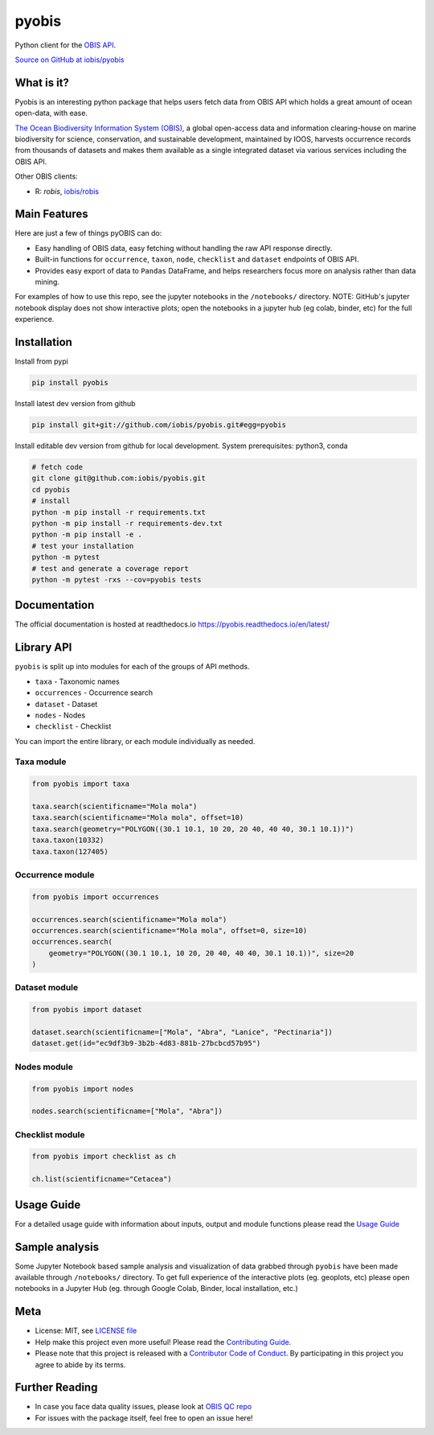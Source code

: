 ******
pyobis
******

|pypi| |docs| |tests|

Python client for the `OBIS API <https://api.obis.org/>`__.

`Source on GitHub at iobis/pyobis <https://github.com/iobis/pyobis>`__

What is it?
===========
Pyobis is an interesting python package that helps users fetch data from OBIS API which
holds a great amount of ocean open-data, with ease.

`The Ocean Biodiversity Information System (OBIS), <https://obis.org>`__ a global open-access data and
information clearing-house on marine biodiversity for science, conservation, and sustainable
development, maintained by IOOS, harvests occurrence records from thousands of datasets
and makes them available as a single integrated dataset via various services including the
OBIS API.

Other OBIS clients:

* R: `robis`, `iobis/robis <https://github.com/iobis/robis>`__

Main Features
=============
Here are just a few of things pyOBIS can do:

* Easy handling of OBIS data, easy fetching without handling the raw API response directly.
* Built-in functions for ``occurrence``, ``taxon``, ``node``, ``checklist`` and ``dataset`` endpoints of OBIS API.
* Provides easy export of data to ``Pandas`` DataFrame, and helps researchers focus more on analysis rather than data mining.

For examples of how to use this repo, see the jupyter notebooks in the ``/notebooks/`` directory.
NOTE: GitHub's jupyter notebook display does not show interactive plots; open the notebooks in a jupyter hub (eg colab, binder, etc) for the full experience.

Installation
============

Install from pypi

.. code-block:: console

    pip install pyobis

Install latest dev version from github

.. code-block:: console

    pip install git+git://github.com/iobis/pyobis.git#egg=pyobis

Install editable dev version from github for local development. System prerequisites: python3, conda

.. code-block:: console

    # fetch code
    git clone git@github.com:iobis/pyobis.git
    cd pyobis
    # install
    python -m pip install -r requirements.txt
    python -m pip install -r requirements-dev.txt
    python -m pip install -e .
    # test your installation
    python -m pytest
    # test and generate a coverage report
    python -m pytest -rxs --cov=pyobis tests

Documentation
=============
The official documentation is hosted at readthedocs.io `https://pyobis.readthedocs.io/en/latest/ <https://pyobis.readthedocs.io/en/latest/>`__

Library API
===========

``pyobis`` is split up into modules for each of the groups of API methods.

* ``taxa`` - Taxonomic names
* ``occurrences`` - Occurrence search
* ``dataset`` - Dataset
* ``nodes`` - Nodes
* ``checklist`` - Checklist

You can import the entire library, or each module individually as needed.

Taxa module
###########

.. code-block:: python

    from pyobis import taxa

    taxa.search(scientificname="Mola mola")
    taxa.search(scientificname="Mola mola", offset=10)
    taxa.search(geometry="POLYGON((30.1 10.1, 10 20, 20 40, 40 40, 30.1 10.1))")
    taxa.taxon(10332)
    taxa.taxon(127405)

Occurrence module
#################

.. code-block:: python

    from pyobis import occurrences

    occurrences.search(scientificname="Mola mola")
    occurrences.search(scientificname="Mola mola", offset=0, size=10)
    occurrences.search(
        geometry="POLYGON((30.1 10.1, 10 20, 20 40, 40 40, 30.1 10.1))", size=20
    )

Dataset module
##############

.. code-block:: python

    from pyobis import dataset

    dataset.search(scientificname=["Mola", "Abra", "Lanice", "Pectinaria"])
    dataset.get(id="ec9df3b9-3b2b-4d83-881b-27bcbcd57b95")

Nodes module
############

.. code-block:: python

    from pyobis import nodes

    nodes.search(scientificname=["Mola", "Abra"])

Checklist module
################

.. code-block:: python

    from pyobis import checklist as ch

    ch.list(scientificname="Cetacea")

Usage Guide
===========

For a detailed usage guide with information about inputs, output and module functions please read the `Usage Guide <notebooks/usage_guide.ipynb>`__

Sample analysis
===============

Some Jupyter Notebook based sample analysis and visualization of data grabbed through ``pyobis`` have been made available through ``/notebooks/`` directory.
To get full experience of the interactive plots (eg. geoplots, etc) please open notebooks in a Jupyter Hub (eg. through Google Colab, Binder, local installation, etc.)

Meta
====

* License: MIT, see `LICENSE file <LICENSE>`__
* Help make this project even more useful! Please read the `Contributing Guide <CONTRIBUTING.md>`__.
* Please note that this project is released with a `Contributor Code of Conduct <CONDUCT.md>`__. By participating in this project you agree to abide by its terms.

Further Reading
===============

* In case you face data quality issues, please look at `OBIS QC repo <https://github.com/iobis/obis-qc>`__
* For issues with the package itself, feel free to open an issue here!

.. |pypi| image:: https://img.shields.io/pypi/v/pyobis.svg
   :target: https://pypi.python.org/pypi/pyobis

.. |docs| image:: https://readthedocs.org/projects/pyobis/badge/?version=latest
   :target: http://pyobis.readthedocs.org/en/latest/?badge=latest

.. |tests| image:: https://github.com/iobis/pyobis/actions/workflows/tests.yml/badge.svg
   :target: https://github.com/iobis/pyobis/actions/workflows/tests.yml
